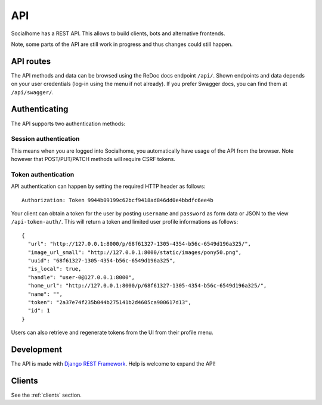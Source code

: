 .. _api:

API
===

Socialhome has a REST API. This allows to build clients, bots and alternative frontends.

Note, some parts of the API are still work in progress and thus changes could still happen.

API routes
----------

The API methods and data can be browsed using the ReDoc docs endpoint ``/api/``. Shown endpoints and
data depends on your user credentials (log-in using the menu if not already). If you prefer
Swagger docs, you can find them at ``/api/swagger/``.

Authenticating
--------------

The API supports two authentication methods:

Session authentication
......................

This means when you are logged into Socialhome, you automatically have usage of the API from the browser. Note however that POST/PUT/PATCH methods will require CSRF tokens.

Token authentication
....................

API authentication can happen by setting the required HTTP header as follows:

::

    Authorization: Token 9944b09199c62bcf9418ad846dd0e4bbdfc6ee4b

Your client can obtain a token for the user by posting ``username`` and ``password`` as form data or JSON to the view ``/api-token-auth/``. This will return a token and limited user profile informations as follows:

::

    {
      "url": "http://127.0.0.1:8000/p/68f61327-1305-4354-b56c-6549d196a325/",
      "image_url_small": "http://127.0.0.1:8000/static/images/pony50.png",
      "uuid": "68f61327-1305-4354-b56c-6549d196a325",
      "is_local": true,
      "handle": "user-0@127.0.0.1:8000",
      "home_url": "http://127.0.0.1:8000/p/68f61327-1305-4354-b56c-6549d196a325/",
      "name": "",
      "token": "2a37e74f235b044b275141b2d4605ca900617d13",
      "id": 1
    }

Users can also retrieve and regenerate tokens from the UI from their profile menu.

Development
-----------

The API is made with `Django REST Framework <http://www.django-rest-framework.org/>`_. Help is welcome to expand the API!

Clients
-------

See the :ref:`clients` section.
